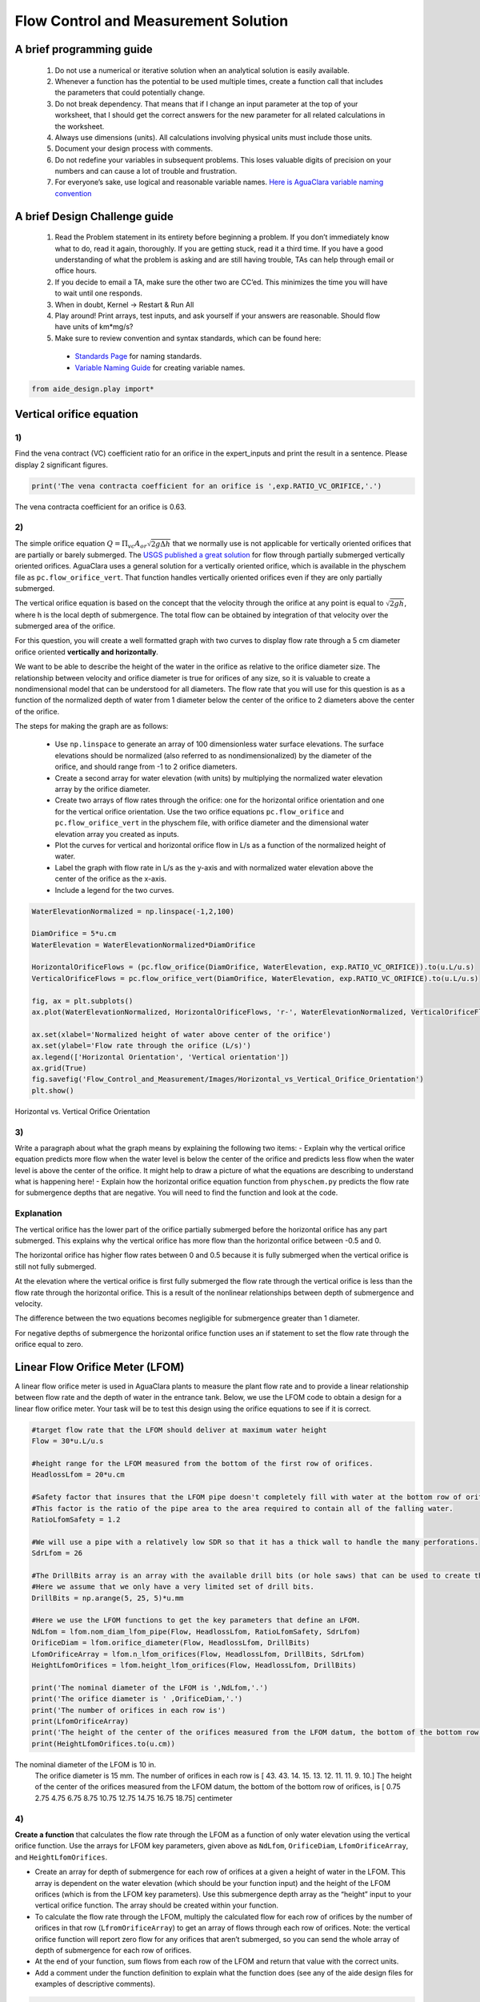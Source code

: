Flow Control and Measurement Solution
=====================================

A brief programming guide
-------------------------

 1. Do not use a numerical or iterative solution when an analytical solution is easily available.
 2. Whenever a function has the potential to be used multiple times, create a function call that includes the parameters that could potentially change.
 3. Do not break dependency. That means that if I change an input parameter at the top of your worksheet, that I should get the correct answers for the new parameter for all related calculations in the worksheet.
 4. Always use dimensions (units). All calculations involving physical units must include those units.
 5. Document your design process with comments.
 6. Do not redefine your variables in subsequent problems. This loses valuable digits of precision on your numbers and can cause a lot of trouble and frustration.
 7. For everyone’s sake, use logical and reasonable variable names. `Here is AguaClara variable naming convention <https://github.com/AguaClara/aide_design/wiki/Variable-Naming>`__

A brief Design Challenge guide
------------------------------

 1. Read the Problem statement in its entirety before beginning a problem. If you don’t immediately know what to do, read it again, thoroughly. If you are getting stuck, read it a third time. If you have a good understanding of what the problem is asking and are still having trouble, TAs can help through email or office hours.
 2. If you decide to email a TA, make sure the other two are CC’ed. This minimizes the time you will have to wait until one responds.
 3. When in doubt, Kernel -> Restart & Run All
 4. Play around! Print arrays, test inputs, and ask yourself if your answers are reasonable. Should flow have units of km*mg/s?
 5. Make sure to review convention and syntax standards, which can be found here:

   -  `Standards Page <https://github.com/AguaClara/aide_design/wiki/Standards>`__ for naming standards.
   -  `Variable Naming Guide <https://github.com/AguaClara/aide_design/wiki/Variable-Naming>`__ for creating variable names.

.. code:: python

  from aide_design.play import*

Vertical orifice equation
-------------------------

1)
~~

Find the vena contract (VC) coefficient ratio for an orifice in the expert_inputs and print the result in a sentence. Please display 2 significant figures.

.. code:: python

    print('The vena contracta coefficient for an orifice is ',exp.RATIO_VC_ORIFICE,'.')

The vena contracta coefficient for an orifice is 0.63.

2)
~~

The simple orifice equation :math:`Q = {\Pi _{vc}}{A_{or}}\sqrt {2g\Delta h}` that we normally use is not applicable for vertically oriented orifices that are partially or barely submerged. The `USGS published a great solution <https://il.water.usgs.gov/proj/feq/fequtl98.i2h/4_7aupdate.html>`__ for flow through partially submerged vertically oriented orifices. AguaClara uses a general solution for a vertically oriented orifice, which is available in the physchem file as ``pc.flow_orifice_vert``. That function handles vertically oriented orifices even if they are only partially submerged.

The vertical orifice equation is based on the concept that the velocity through the orifice at any point is equal to :math:`\sqrt{2gh}`, where h is the local depth of submergence. The total flow can be obtained by integration of that velocity over the submerged area of the orifice.

For this question, you will create a well formatted graph with two curves to display flow rate through a 5 cm diameter orifice oriented **vertically and horizontally**.

We want to be able to describe the height of the water in the orifice as relative to the orifice diameter size. The relationship between velocity and orifice diameter is true for orifices of any size, so it is valuable to create a nondimensional model that can be understood for all diameters. The flow rate that you will use for this question is as a function of the normalized depth of water from 1 diameter below the center of the orifice to 2 diameters above the center of the orifice.

The steps for making the graph are as follows:

 -  Use ``np.linspace`` to generate an array of 100 dimensionless water surface elevations. The surface elevations should be normalized (also referred to as nondimensionalized) by the diameter of the orifice, and should range from -1 to 2 orifice diameters.
 -  Create a second array for water elevation (with units) by multiplying the normalized water elevation array by the orifice diameter.
 -  Create two arrays of flow rates through the orifice: one for the horizontal orifice orientation and one for the vertical orifice orientation. Use the two orifice equations ``pc.flow_orifice`` and ``pc.flow_orifice_vert`` in the physchem file, with orifice diameter and the dimensional water elevation array you created as inputs.
 -  Plot the curves for vertical and horizontal orifice flow in L/s as a function of the normalized height of water.
 -  Label the graph with flow rate in L/s as the y-axis and with normalized water elevation above the center of the orifice as the x-axis.
 -  Include a legend for the two curves.

.. code:: python

    WaterElevationNormalized = np.linspace(-1,2,100)

    DiamOrifice = 5*u.cm
    WaterElevation = WaterElevationNormalized*DiamOrifice

    HorizontalOrificeFlows = (pc.flow_orifice(DiamOrifice, WaterElevation, exp.RATIO_VC_ORIFICE)).to(u.L/u.s)
    VerticalOrificeFlows = pc.flow_orifice_vert(DiamOrifice, WaterElevation, exp.RATIO_VC_ORIFICE).to(u.L/u.s)

    fig, ax = plt.subplots()
    ax.plot(WaterElevationNormalized, HorizontalOrificeFlows, 'r-', WaterElevationNormalized, VerticalOrificeFlows, 'b-')

    ax.set(xlabel='Normalized height of water above center of the orifice')
    ax.set(ylabel='Flow rate through the orifice (L/s)')
    ax.legend(['Horizontal Orientation', 'Vertical orientation'])
    ax.grid(True)
    fig.savefig('Flow_Control_and_Measurement/Images/Horizontal_vs_Vertical_Orifice_Orientation')
    plt.show()

.. _figure_Horizontal_vs_Vertical_Orifice_Orientation:

.. figure:: Images/Horizontal_vs_Vertical_Orifice_Orientation.png
   :width: 400px
   :align: center
   :alt: Horizontal vs. Vertical Orifice Orientation

   Horizontal vs. Vertical Orifice Orientation

3)
~~

Write a paragraph about what the graph means by explaining the following two items: - Explain why the vertical orifice equation predicts more flow when the water level is below the center of the orifice and predicts less flow when the water level is above the center of the orifice. It might help to draw a picture of what the equations are describing to understand what is happening here! - Explain how the horizontal orifice equation function from ``physchem.py`` predicts the flow rate for submergence depths that are negative. You will need to find the function and look at the code.

Explanation
~~~~~~~~~~~

The vertical orifice has the lower part of the orifice partially submerged before the horizontal orifice has any part submerged. This explains why the vertical orifice has more flow than the horizontal orifice between -0.5 and 0.

The horizontal orifice has higher flow rates between 0 and 0.5 because it is fully submerged when the vertical orifice is still not fully submerged.

At the elevation where the vertical orifice is first fully submerged the flow rate through the vertical orifice is less than the flow rate through the horizontal orifice. This is a result of the nonlinear relationships between depth of submergence and velocity.

The difference between the two equations becomes negligible for submergence greater than 1 diameter.

For negative depths of submergence the horizontal orifice function uses an if statement to set the flow rate through the orifice equal to zero.

Linear Flow Orifice Meter (LFOM)
--------------------------------

A linear flow orifice meter is used in AguaClara plants to measure the plant flow rate and to provide a linear relationship between flow rate and the depth of water in the entrance tank. Below, we use the LFOM code to obtain a design for a linear flow orifice meter. Your task will be to test this design using the orifice equations to see if it is correct.

.. code:: python

    #target flow rate that the LFOM should deliver at maximum water height
    Flow = 30*u.L/u.s

    #height range for the LFOM measured from the bottom of the first row of orifices.
    HeadlossLfom = 20*u.cm

    #Safety factor that insures that the LFOM pipe doesn't completely fill with water at the bottom row of orifices.
    #This factor is the ratio of the pipe area to the area required to contain all of the falling water.
    RatioLfomSafety = 1.2

    #We will use a pipe with a relatively low SDR so that it has a thick wall to handle the many perforations.
    SdrLfom = 26

    #The DrillBits array is an array with the available drill bits (or hole saws) that can be used to create the orificies.
    #Here we assume that we only have a very limited set of drill bits.
    DrillBits = np.arange(5, 25, 5)*u.mm

    #Here we use the LFOM functions to get the key parameters that define an LFOM.
    NdLfom = lfom.nom_diam_lfom_pipe(Flow, HeadlossLfom, RatioLfomSafety, SdrLfom)
    OrificeDiam = lfom.orifice_diameter(Flow, HeadlossLfom, DrillBits)
    LfomOrificeArray = lfom.n_lfom_orifices(Flow, HeadlossLfom, DrillBits, SdrLfom)
    HeightLfomOrifices = lfom.height_lfom_orifices(Flow, HeadlossLfom, DrillBits)

    print('The nominal diameter of the LFOM is ',NdLfom,'.')
    print('The orifice diameter is ' ,OrificeDiam,'.')
    print('The number of orifices in each row is')
    print(LfomOrificeArray)
    print('The height of the center of the orifices measured from the LFOM datum, the bottom of the bottom row of orifices, is')
    print(HeightLfomOrifices.to(u.cm))

The nominal diameter of the LFOM is 10 in.
    The orifice diameter is 15 mm.
    The number of orifices in each row is
    [ 43.  43.  14.  15.  13.  12.  11.  11.   9.  10.]
    The height of the center of the orifices measured from the LFOM datum, the bottom of the bottom row of orifices, is
    [  0.75   2.75   4.75   6.75   8.75  10.75  12.75  14.75  16.75  18.75] centimeter


4)
~~

**Create a function** that calculates the flow rate through the LFOM as a function of only water elevation using the vertical orifice function. Use the arrays for LFOM key parameters, given above as ``NdLfom``, ``OrificeDiam``, ``LfomOrificeArray``, and ``HeightLfomOrifices``.

-  Create an array for depth of submergence for each row of orifices at a given a height of water in the LFOM. This array is dependent on the water elevation (which should be your function input) and the height of the LFOM orifices (which is from the LFOM key parameters). Use this submergence depth array as the “height” input to your vertical orifice function. The array should be created within your function.

-  To calculate the flow rate through the LFOM, multiply the calculated flow for each row of orifices by the number of orifices in that row (``LfromOrificeArray``) to get an array of flows through each row of orifices. Note: the vertical orifice function will report zero flow for any orifices that aren’t submerged, so you can send the whole array of depth of submergence for each row of orifices.

-  At the end of your function, sum flows from each row of the LFOM and return that value with the correct units.

-  Add a comment under the function definition to explain what the function does (see any of the aide design files for examples of descriptive comments).

.. code:: python

    def flow_lfom_vert(height):
        "Returns the flow through the LFOM as a function of height"
        Flow = pc.flow_orifice_vert(OrificeDiam, height - HeightLfomOrifices, exp.RATIO_VC_ORIFICE)*LfomOrificeArray
        return (sum(Flow)).to(u.L/u.s)

    print(flow_lfom_vert(5*u.cm))

7.839628413633346 liter / second


5)
~~

Calculate the total flow through the LFOM using the vertical orifice equation for the case when the water level is at the maximum water level for the LFOM, ``HeadlossLfom``. You are checking to make sure that the LFOM produces the correct target flow (given as ``Flow``) at the maximum height. Does it?

.. code:: python

    FlowMaxVert = flow_lfom_vert(HeadlossLfom)
    print('The flow at a depth of ',HeadlossLfom,' is ',FlowMaxVert,'.')
    print('This flow is slightly larger than the target flow of ',Flow,'.')

The flow at a depth of 20 cm is 31.49 l/s
    This flow is slightly larger than the target flow of 31 l/s.

6)
~~

We want to compare the actual flow rate through the LFOM to the expected flow rate through the elevation as a function of water depth. Create a graph of the normalized actual and expected flow rates, using the following steps:

-  Create an 100-unit long array of water depths using ``np.linspace``. Note: the expected flow rate at elevation zero is zero, which makes the normalized flow rate undefined for zero elevation. An undefined normalized flow will not run and Python will report an error. You can solve this by beginning your water depth array at a very small (nonzero) elevation. You can end your water depth array at the maximum water depth. Recall that an array of elevations should have units of length.
-  Create an array of normalized actual flow rates at each water depth; use the function you created in Problem 4 and a ``for`` loop (the function you created in Problem 4 probably can’t handle an array of depths as input, so you need the ``for`` loop to cycle through each depth value to make your array of flows).

   -  Start by creating an empty array for actual flow rates that is the same shape as the 100-unit water depth array you just created.
   -  In your ``for`` loop, normalize the actual flow rates by using the following relationship: normalized actual flow rate = (actual flow rate)/[(water depth \* target flow rate)/maximum water level]

-  Plot a straight horizontal line at y = 1, which is your normalized expected flow value if the LFOM were perfect.

.. code:: python

    #Create an array of water depths
    HeightGraph = np.linspace(0.001, HeadlossLfom.to(u.cm),100) * u.cm

    #Create an array that is empty
    FlowGraph = np.empty_like(HeightGraph)
    # or FlowGraph = []
    for i in range(len(HeightGraph)):
        FlowGraph[i] = (flow_lfom_vert((HeightGraph[i]))/((HeightGraph[i]) / HeadlossLfom * Flow)).magnitude

    fig, ax = plt.subplots()
    ax.plot(HeightGraph, FlowGraph, 'r-', HeightGraph, np.ones(100), 'c-')
    ax.set(xlabel='Water Depth (cm)')
    ax.set(ylabel='Normalized flow rate')
    ax.legend(['Vertical Orifice', 'Target'], loc='best')
    ax.grid(True)
    fig.savefig('Flow_Control_and_Measurement/Images/Normalized_Flow_Rate_vs_Water_Depth')
    plt.show()


.. _figure_Normalized_Flow_Rate_vs_Water_Depth:

.. figure:: Images/Normalized_Flow_Rate_vs_Water_Depth.png
   :width: 400px
   :align: center
   :alt: Normalized Flow Rate vs. Water Depth

   Normalized Flow Rate vs. Water Depth

7)
~~

Play with the value for the plant flow rate, ``Flow``, at the top of the cell above Problem 4 by trying a bunch of different flows over the range 1 to 100 L/s. Comment on something that you notice and that you think could be improved in the design of the LFOM.

The flow rates seem to exceed the target flow by a tiny factor over the majority of the range. This means there is a systemic error in the algorithm that sets the number of orifices in each row. The LFOM isn’t accurate for the first couple of rows.


8)
~~

Describe at least two failure modes where the design produces very inaccurate flow measurements.

-  For very high flow rates (100 L/s) that the LFOM doesn’t reach the target flow until half of the LFOM is submerged.
-  For very low flow rates (1 L/s) the algorithm overshoots with too many orifices in the bottom row.


9)
~~

Explain why all LFOMs perform poorly when the water depth is in the first row of orifices.

The relationship between head and flow is nonlinear for a single row of orifices. Thus it is impossible for the LFOM to be accurate when there is only one row of orifices.


10)
~~~

Explain why all of the bottom several rows have the same number of orifices for flows about 30 L/s. (Hint: What constrains the maximum number of orifices that can be in a row?)

The number of orifices in a row is limited by the circumference of the LFOM. For high flow rates the ideal number of orifices in the first row exceeds the space and thus the flow target is not met for the first several rows. Each of these rows simply has the maximum number that can fit around the pipe.

Laminar Flow Based Flow Controller
----------------------------------

You will design (by completing the following questions) a laminar flow controller for chlorine feed for a plant design flow rate of 50 L/s.

For the following steps do NOT use the aide_design.cdc code. Instead, create the functions that you need to solve this problem. At the end, we will compare your solution to the aide_design.cdc solution.

You may assume that the chlorine stock solution kinematic viscosity is approximately the same as water. The dose controller is to have a maximum head loss of 20 cm through the dosing tubes. We will start with commercially available liquid bleach (equivalent to 51.4 gm/L of chlorine gas), which we will use in our chemical stock tanks without dilution. Our goal is to provide a constant chlorine dose of 2 mg/L to the water entering the storage tank. We will be following the guidelines given below.

 1. Calculate the maximum fow rate through each available dosing tube diameter that keeps error due to minor losses below 10%.

 1. Calculate the total chemical flow rate that would be required by the treatment system for the maximum chemical dose and the maximum allowable stock concentration.

 1. Calculate the number of dosing tubes required if the tubes flow at maximum capacity (round up).

 1. Calculate the length of the dosing tubes that correspond to each available tube diameter.

 1. Select the longest dosing tube that is shorter than the maximum tube length allowable based on geometric constraints.

 1. Select the dosing tube diameter, flow rate, and stock concentration corresponding to the selected tube length.

.. code:: python

    FlowPlant = 50*u.L/u.s
    T = u.Quantity(20,u.degC)
    NuBleach = pc.viscosity_kinematic(T)
    HeadlossDosingTubeMax = 20*(u.cm)
    StockCl2 = 51.4*(u.gram/u.L)
    DoseCl2 = 2*(u.mg/u.L)
    RatioError = 0.1
    KMinor = 2


11)
~~~

At the given water treatment plant design flow rate, what is the required flow of bleach (the chlorine stock solution)?

.. code:: python

    FlowStockClMax = (FlowPlant * DoseCl2 / StockCl2).to(u.mL/u.s)
    print('The required flow of bleach is', FlowStockClMax)

The required flow of bleach is 1.95 ml/s

12)
~~~

How many liters of liquid bleach are required in one day? (you can simply change the units on the flow rate!)

.. code:: python

    print('The daily required flow of bleach is',FlowStockClMax.to(u.L/u.day))

The daily required flow of bleach is 168.09 l/day


13)
~~~

Our next big goal is to choose a tubing size for the dosing tube (or tubes). This requires multiple steps. Begin by first creating a numpy array of tubing sizes between 1/16" and 5/16" with a 1/16" interval. Your list should contain 5 elements. Does ``np.linspace`` work here? What about ``np.arange``?

.. code:: python

    DiamTubeArray = np.array(np.arange(1/16,6/16,1/16)) * u.inch
    print(DiamTubeArray)

[ 0.0625  0.125   0.1875  0.25    0.3125] inch

14)
~~~

What is the maximum average velocity in a dosing tube based on the constraint that minor losses must be small? This means that the minor losses account for ``RatioError`` fraction of the total losses (10% when ``RatioError`` is 0.1). Note that this velocity is independent of the tube diameter.

.. code:: python

    VelTubeMax = (((RatioError * 2 * HeadlossDosingTubeMax * pc.gravity) / KMinor)**(1/2)).to(u.meter/u.s)
    print('The maximum average velocity in a dosing tube is', VelTubeMax)

The maximum average velocity in a dosing tube is 0.443 m/s

15)
~~~

What is the head loss due to minor losses in the tube when the tube is flowing at maximum capacity? Solve for this value algebraically by substituting your equation for the velocity in the tube into the minor loss equation and then calculate the value.

.. code:: python

    HeadlossMinorMax = RatioError * HeadlossDosingTubeMax
    print('The head loss due to minor losses when the tube is at maximum capacity is', HeadlossMinorMax)

The head loss due to minor losses when the tube is at maximum capacity is 2.0 cm


16)
~~~

Create an array of the maximum flow rates corresponding to the array of tubing diameters. The flow rates must meet the error constraint.

.. math:: Q_{Max} = \frac{\pi D^2}{4}\sqrt{\frac{2h_{L}g \Pi_{error}}{\sum K_{e}}}

-  First, create a function that uses diameter and velocity as inputs to return flow rate. Note that ``pc.area_circle(diam)`` returns a circle’s area given its diameter, and you have already calculated the maximum average velocity in Problem 14.
-  Create the array of maximum flow rates using the array of tubing diameters and the maximum head loss through the dosing tubes.

.. code:: python

    def flow_cdc_max(diam, VelTubeMax):
        Flow = pc.area_circle(diam) * (VelTubeMax)
        return Flow

    FlowMaxArray = flow_cdc_max(DiamTubeArray, VelTubeMax).to(u.mL/u.s)
    print(FlowMaxArray)

[  0.87658228   3.5063291    7.88924048  14.02531641  21.91455688] milliliter / second


17)
~~~

Find the minimum number of tubes for each of the available tube diameters that would be required to deliver the maximum flow of bleach.

.. code:: python

    NDosingTubes = np.ceil(FlowStockClMax / FlowMaxArray)
    print('The number of tubes of each diameter is', NDosingTubes)

The number of tubes of each diameter is [ 3.  1.  1.  1.  1.] dimensionless


18)
~~~

Create an array of the maximum flow rate per tube for each of the available tubing diameters, given the number of tubes that would be used. This will be the flow through each dosing tube at the maximum flow of bleach.

.. code:: python

    FlowDosingTubeArray = FlowStockClMax / NDosingTubes
    print('The flow rate per tube is', FlowDosingTubeArray)
    print(FlowStockClMax)

The flow rate per tube is [ 0.64850843  1.94552529  1.94552529  1.94552529  1.94552529] milliliter / second
    1.9455252918287937 milliliter / second

19)
~~~

We now know the target flow in the dosing tubes, the diameter of the tubes, and the target head loss through the tubes. Thus, we can solve for the length of the tube that will deliver that target flow. Write a function to find the length of each tube that could handle the entire flow. Your function should use the following equation:

.. math:: L = \frac{g h_{L}\pi D^4}{128 \nu Q_{Max}}-\frac{Q_{Max}}{16 \pi \nu}\sum K_{e}

Call your function to return the length of tubing required for each tube
size.

.. code:: python

    def length_tube(flow_max, diam, headloss_max, nu, k_minor):
        "Returns the length of tube necessary to handle the maximum flow."
        L = (((pc.gravity * headloss_max * np.pi * diam**4)/
                               (128 * nu * flow_max))-
                        ((k_minor * flow_max)/
                                 (16 * np.pi * nu)))
        return L

    LengthDosingTube = length_tube(FlowDosingTubeArray, DiamTubeArray,
                                     HeadlossDosingTubeMax, NuBleach, KMinor).to(u.m)

    print('The length of each dosing tube would be', LengthDosingTube)

The length of each dosing tube would be [  0.44406171   2.42832361  12.60675229  40.01021413  97.79237081] meter

20)
~~~

Which option do you think is best? You can simply set the array index to your choice and then display your solution by using that index value on your arrays for number of tubes, flow rates, tube diameters, and length of tubes.

.. code:: python

    MYPICK = 1
    print('The number of dosing tubes I will need is',NDosingTubes[MYPICK])
    print('The flow through each tube is', FlowDosingTubeArray[MYPICK])
    print('The inner diameter of the tube is', DiamTubeArray[MYPICK])
    print('The length of each tube is', LengthDosingTube[MYPICK].to(u.m))

The number of dosing tubes I will need is 1
    The flow through each tube is 1.95 ml/s
    The inner diameter of the tube is 0.125 inch
    The length of each tube is 2.43 m

21)
~~~

What physical constraints might you use to select the best solution? How did you make your selection in Problem 19?

The ideal solution will have - a “reasonable” number of tubes and thus one possibility is to select the smallest diameter of tubing that uses a single tube. However, this won’t work for plants with high flow rates of chemicals. - tubes that are short enough to mount in the water treatment plant

22)
~~~

AguaClara has coded these dosing tube size functions in the CDC Functions (cdc_functions). Find the function calls for the length, diameter, and number of dosing tubes and use those functions to calculate the values for the problem that you solved above. Compare your answers. Your answers should agree!

.. code:: python

    from aide_design import cdc_functions as cdc

    #The cdc functions file has an enumerated list for different checmials to obtain the correct kinematic viscosity.
    # 0 is Alum, 1 is PACl, 2 is water or chlorine

    EnChem = 2

    #see the
    #viscosity_kinematic_chem(conc_chem, temp, en_chem):
    #to see how EnChem is used.

.. code:: python

    # The maximum tube length constraint might be based on the length of the available wall where the
    # dosing tube will be mounted. You might change this depending on which solution
    # you picked in step 20. Here the wall length is LengthTubeMax.

    LengthTubeMax = 5*u.m

    LengthTubeCheck = cdc.len_cdc_tube(FlowPlant, DoseCl2, StockCl2,
                                             DiamTubeArray, HeadlossDosingTubeMax,
                                             LengthTubeMax, T, EnChem, KMinor)

    print('The length of the CDC tube is ', LengthTubeCheck)

    DiamTubeCheck = cdc.diam_cdc_tube(FlowPlant, DoseCl2, StockCl2,
                                             DiamTubeArray, HeadlossDosingTubeMax,
                                             LengthTubeMax, T, EnChem, KMinor)

    print('The diameter of the CDC tube is', DiamTubeCheck.to(u.inch))


    NTube = cdc.n_cdc_tube(FlowPlant, DoseCl2, StockCl2,
                                             DiamTubeArray, HeadlossDosingTubeMax,
                                             LengthTubeMax, T, EnChem, KMinor)


    print('The number of CDC tubes is ', NTube)

The length of the CDC tube is  2.43 m
    The diameter of the CDC tube is 0.125 in
    The number of CDC tubes is  1.0
